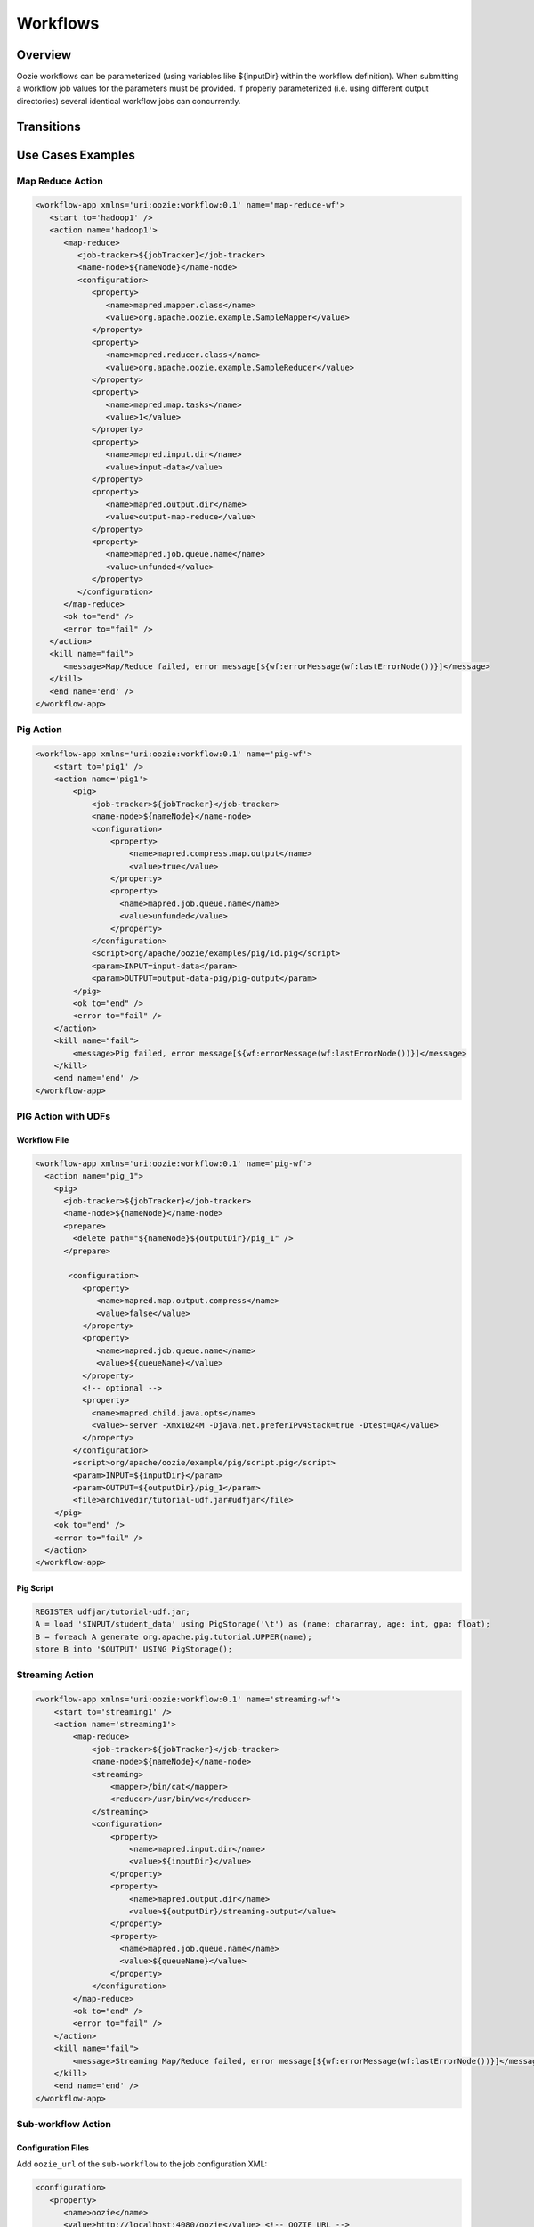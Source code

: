 Workflows
=========

Overview
--------


Oozie workflows can be parameterized (using variables like ${inputDir} within the 
workflow definition). When submitting a workflow job values for the parameters must 
be provided. If properly parameterized (i.e. using different output directories) 
several identical workflow jobs can concurrently.

Transitions
-----------

Use Cases Examples
------------------

Map Reduce Action
~~~~~~~~~~~~~~~~~

.. code-block:: xml

   <workflow-app xmlns='uri:oozie:workflow:0.1' name='map-reduce-wf'>
      <start to='hadoop1' />
      <action name='hadoop1'>
         <map-reduce>
            <job-tracker>${jobTracker}</job-tracker>
            <name-node>${nameNode}</name-node>
            <configuration>
               <property>
                  <name>mapred.mapper.class</name>
                  <value>org.apache.oozie.example.SampleMapper</value>
               </property>
               <property>
                  <name>mapred.reducer.class</name>
                  <value>org.apache.oozie.example.SampleReducer</value>
               </property>
               <property>
                  <name>mapred.map.tasks</name>
                  <value>1</value>
               </property>
               <property>
                  <name>mapred.input.dir</name>
                  <value>input-data</value>
               </property>
               <property>
                  <name>mapred.output.dir</name>
                  <value>output-map-reduce</value>
               </property>
               <property>
                  <name>mapred.job.queue.name</name>
                  <value>unfunded</value>
               </property>
            </configuration>
         </map-reduce>
         <ok to="end" />
         <error to="fail" />
      </action>
      <kill name="fail">
         <message>Map/Reduce failed, error message[${wf:errorMessage(wf:lastErrorNode())}]</message>
      </kill>
      <end name='end' />
   </workflow-app>

Pig Action
~~~~~~~~~~

.. code-block:: xml

   <workflow-app xmlns='uri:oozie:workflow:0.1' name='pig-wf'>
       <start to='pig1' />
       <action name='pig1'>
           <pig>
               <job-tracker>${jobTracker}</job-tracker>
               <name-node>${nameNode}</name-node>
               <configuration>
                   <property>
                       <name>mapred.compress.map.output</name>
                       <value>true</value>
                   </property>
                   <property>
                     <name>mapred.job.queue.name</name>
                     <value>unfunded</value>
                   </property>
               </configuration>
               <script>org/apache/oozie/examples/pig/id.pig</script>
               <param>INPUT=input-data</param>
               <param>OUTPUT=output-data-pig/pig-output</param>
           </pig>
           <ok to="end" />
           <error to="fail" />
       </action>
       <kill name="fail">
           <message>Pig failed, error message[${wf:errorMessage(wf:lastErrorNode())}]</message>
       </kill>
       <end name='end' />
   </workflow-app>

PIG Action with UDFs
~~~~~~~~~~~~~~~~~~~~

Workflow File
*************

.. code-block:: xml

   <workflow-app xmlns='uri:oozie:workflow:0.1' name='pig-wf'>
     <action name="pig_1">
       <pig>
         <job-tracker>${jobTracker}</job-tracker>
         <name-node>${nameNode}</name-node>
         <prepare>
           <delete path="${nameNode}${outputDir}/pig_1" />
         </prepare>
   
          <configuration>
             <property>
                <name>mapred.map.output.compress</name>
                <value>false</value>
             </property>
             <property>
                <name>mapred.job.queue.name</name>
                <value>${queueName}</value>
             </property>
             <!-- optional -->
             <property>
               <name>mapred.child.java.opts</name>
               <value>-server -Xmx1024M -Djava.net.preferIPv4Stack=true -Dtest=QA</value>
             </property>
           </configuration>
           <script>org/apache/oozie/example/pig/script.pig</script>
           <param>INPUT=${inputDir}</param>
           <param>OUTPUT=${outputDir}/pig_1</param>
           <file>archivedir/tutorial-udf.jar#udfjar</file>
       </pig>
       <ok to="end" />
       <error to="fail" />
     </action>
   </workflow-app>

Pig Script
**********

.. code-block:: bash

   REGISTER udfjar/tutorial-udf.jar;
   A = load '$INPUT/student_data' using PigStorage('\t') as (name: chararray, age: int, gpa: float);
   B = foreach A generate org.apache.pig.tutorial.UPPER(name);
   store B into '$OUTPUT' USING PigStorage(); 


Streaming Action
~~~~~~~~~~~~~~~~

.. code-block:: xml

   <workflow-app xmlns='uri:oozie:workflow:0.1' name='streaming-wf'>
       <start to='streaming1' />
       <action name='streaming1'>
           <map-reduce>
               <job-tracker>${jobTracker}</job-tracker>
               <name-node>${nameNode}</name-node>
               <streaming>
                   <mapper>/bin/cat</mapper>
                   <reducer>/usr/bin/wc</reducer>
               </streaming>
               <configuration>
                   <property>
                       <name>mapred.input.dir</name>
                       <value>${inputDir}</value>
                   </property>
                   <property>
                       <name>mapred.output.dir</name>
                       <value>${outputDir}/streaming-output</value>
                   </property>
                   <property>
                     <name>mapred.job.queue.name</name>
                     <value>${queueName}</value>
                   </property>
               </configuration>
           </map-reduce>
           <ok to="end" />
           <error to="fail" />
       </action>
       <kill name="fail">
           <message>Streaming Map/Reduce failed, error message[${wf:errorMessage(wf:lastErrorNode())}]</message>
       </kill>
       <end name='end' />
   </workflow-app>

Sub-workflow Action
~~~~~~~~~~~~~~~~~~

Configuration Files
*******************

Add ``oozie_url`` of the ``sub-workflow`` to the job configuration XML:

.. code-block:: xml

   <configuration>
      <property>
         <name>oozie</name>
         <value>http://localhost:4080/oozie</value> <!-- OOZIE_URL -->
      </property>
   </configuration>

You can also use a ``job.properties`` file::

    oozie=http://localhost:4080/oozie

.. note:: If the ``sub-workflow`` runs in different Oozie server, add this property to the configuration of action ``sub-workflow``
          in ``workflow.xml``.

Workflow
********


.. code-block:: xml

   <workflow-app xmlns='uri:oozie:workflow:0.1' name='subwf'>
       <start to='subwf1' />
       <action name='subwf1'>
           <sub-workflow>
               <app-path>${nameNode}/tmp/${wf:user()}/workflows/map-reduce</app-path>
               <propagate-configuration/>
               <configuration>
                   <property>
                       <name>jobTracker</name>
                       <value>${jobTracker}</value>
                   </property>
                   <property>
                       <name>nameNode</name>
                       <value>${nameNode}</value>
                   </property>
                   <property>
                       <name>mapred.mapper.class</name>
                       <value>org.apache.oozie.example.SampleMapper</value>
                   </property>
                   <property>
                       <name>mapred.reducer.class</name>
                       <value>org.apache.oozie.example.SampleReducer</value>
                   </property>
                   <property>
                       <name>mapred.map.tasks</name>
                       <value>1</value>
                   </property>
                   <property>
                       <name>mapred.input.dir</name>
                       <value>${inputDir}</value>
                   </property>
                   <property>
                       <name>mapred.output.dir</name>
                       <value>${outputDir}/mapRed</value>
                   </property>
                   <property>
                     <name>mapred.job.queue.name</name>
                     <value>${queueName}</value>
                   </property>
               </configuration>
           </sub-workflow>
           <ok to="end" />
           <error to="fail" />
       </action>
       <kill name="fail">
           <message>Sub workflow failed, error message[${wf:errorMessage(wf:lastErrorNode())}]</message>
       </kill>
       <end name='end' />
   </workflow-app>

Java-Main Action
~~~~~~~~~~~~~~~~


.. code-block:: xml

   <workflow-app xmlns='uri:oozie:workflow:0.1' name='java-main-wf'>
       <start to='java1' />
       <action name='java1'>
           <java>
               <job-tracker>${jobTracker}</job-tracker>
               <name-node>${nameNode}</name-node>
               <configuration>
                   <property>
                       <name>mapred.job.queue.name</name>
                       <value>default</value>
                   </property>
               </configuration>
               <main-class>org.apache.oozie.example.DemoJavaMain</main-class>
               <arg>argument1</arg>
               <arg>argument2</arg>
           </java>
           <ok to="end" />
           <error to="fail" />
       </action>
       <kill name="fail">
           <message>Java failed, error message[${wf:errorMessage(wf:lastErrorNode())}]</message>
       </kill>
       <end name='end' />
   </workflow-app>

Java-Main Action With Script Support
~~~~~~~~~~~~~~~~~~~~~~~~~~~~~~~~~~~~

Java-Main action could be use to runa perl or any shell script. In this example, a perl script test.pl that uses perl module DatetimeHlp.pm.

.. code-block:: xml

   <workflow-app xmlns='uri:oozie:workflow:0.1' name='java-script-wf'>
       <start to='java2' />
   
       <action name='java2'>
           <java>
               <job-tracker>${jobTracker}</job-tracker>
               <name-node>${nameNode}</name-node>
               <configuration>
                   <property>
                       <name>mapred.job.queue.name</name>
                       <value>${queueName}</value>
                   </property>
               </configuration>
               <main-class>qa.test.tests.testShell</main-class>
               <arg>./test.pl</arg>
               <arg>WORLD</arg>
               <file>/tmp/${wf:user()}/test.pl#test.pl</file>
               <file>/tmp/${wf:user()}/DatetimeHlp.pm#DatetimeHlp.pm</file>
               <capture-output/>
           </java>
           <ok to="decision1" />
           <error to="fail" />
       </action>
   
   
       <decision name="decision1">
              <switch>
              <case to="end">${(wf:actionData('java2')['key1'] == "value1") and (wf:actionData('java2')['key2'] == "value2")}</case>
              <default to="fail" />
              </switch>
       </decision>
   
       <kill name="fail">
           <message>Java failed, error message[${wf:errorMessage(wf:lastErrorNode())}]</message>
       </kill>
       <end name='end' />
   </workflow-app>

Java Program
~~~~~~~~~~~~

The corresponding java class is shown below.

.. code-block:: java

   package qa.test.tests;
   
   import qa.test.common.*;
   
   import java.io.File;
   import java.io.FileNotFoundException;
   import java.io.FileOutputStream;
   import java.io.IOException;
   import java.io.OutputStream;
   import java.util.Calendar;
   import java.util.Properties;
   import java.util.Vector;
   
   
   public class testShell {
      
      public static void main (String[] args)
      {
         String cmdfile = args[0];
         String text = args[1];
   
         try{
            String runCmd1;
            runCmd1         = cmdfile +" "+text;
                           System.out.println("Command: "+runCmd1);
            CmdRunner cr1 = new CmdRunner(runCmd1);
            Vector    v1  = cr1.run();
            String    l1  = ((String) v1.elementAt(0));
                           System.out.println("Output: "+l1);
   
               String s2 = "HELLO WORLD Time:";
               File file = new File(System.getProperty("oozie.action.output.properties"));
               Properties props = new Properties();
   
               if (l1.contains(s2)) {
                  props.setProperty("key1", "value1");
                  props.setProperty("key2", "value2");
               } else {
                  props.setProperty("key1", "novalue");
                  props.setProperty("key2", "novalue");
               }
   
               OutputStream os = new FileOutputStream(file);
               props.store(os, "");
               os.close();
               System.out.println(file.getAbsolutePath());
   
         }
   
          catch (Exception e) {
            e.printStackTrace();
         } finally {
                           System.out.println("Done.");
                   }
      }
   }


Multiple Actions
~~~~~~~~~~~~~~~~

.. code-block:: xml

   <workflow-app xmlns='uri:oozie:workflow:0.1' name='demo-wf'>
     <start to="map_reduce_1" />
     <action name="map_reduce_1">
       <map-reduce>
         <job-tracker>${jobTracker}</job-tracker>
         <name-node>${nameNode}</name-node>
         <configuration>
           <property>
             <name>mapred.mapper.class</name>
             <value>org.apache.oozie.example.DemoMapper</value>
           </property>
           <property>
               <name>mapred.mapoutput.key.class</name>
               <value>org.apache.hadoop.io.Text</value>
           </property>
           <property>
               <name>mapred.mapoutput.value.class</name>
               <value>org.apache.hadoop.io.IntWritable</value>
           </property>
           <property>
             <name>mapred.reducer.class</name>
             <value>org.apache.oozie.example.DemoReducer</value>
           </property>
           <property>
             <name>mapred.map.tasks</name>
             <value>1</value>
           </property>
           <property>
             <name>mapred.input.dir</name>
             <value>${inputDir}</value>
           </property>
           <property>
             <name>mapred.output.dir</name>
             <value>${outputDir}/mapred_1</value>
           </property>
           <property>
             <name>mapred.job.queue.name</name>
             <value>${queueName}</value>
           </property>
         </configuration>
       </map-reduce>
       <ok to="fork_1" />
       <error to="fail_1" />
     </action>
   
     <fork name='fork_1'>
           <path start='hdfs_1' />
           <path start='hadoop_streaming_1' />
     </fork>
   
   
     <action name="hdfs_1">
       <fs>
         <mkdir path="${nameNode}/tmp/${wf:user()}/hdfsdir1" />
       </fs>
       <ok to="join_1" />
       <error to="fail_1" />
     </action>
   
     <action name="hadoop_streaming_1">
     <map-reduce>
         <job-tracker>${jobTracker}</job-tracker>
         <name-node>${nameNode}</name-node>
         <prepare>
           <delete path="${nameNode}/tmp/${wf:user()}/hdfsdir1" />
         </prepare>
         <streaming>
           <mapper>/bin/cat</mapper>
           <reducer>/usr/bin/wc</reducer>
         </streaming>
         <configuration>
           <property>
             <name>mapred.input.dir</name>
             <value>${outputDir}/mapred_1</value>
           </property>
           <property>
             <name>mapred.output.dir</name>
             <value>${outputDir}/streaming</value>
           </property>
         </configuration>
       </map-reduce>
       <ok to="join_1" />
       <error to="fail_1" />
     </action>
   
     <join name='join_1' to='pig_1' />
   
      <action name="pig_1">
       <pig>
           <job-tracker>${jobTracker}</job-tracker>
           <name-node>${nameNode}</name-node>
           <configuration>
               <property>
                   <name>mapred.map.output.compress</name>
                   <value>false</value>
               </property>
               <property>
                 <name>mapred.job.queue.name</name>
                 <value>${queueName}</value>
               </property>
           </configuration>
           <script>org/apache/oozie/examples/pig/id.pig</script>
           <param>INPUT=${outputDir}/mapred_1</param>
           <param>OUTPUT=${outputDir}/pig_1</param>
       </pig>
       <ok to="end_1" />
       <error to="fail_1" />
     </action>
   
     <kill name="fail_1">
      <message>Demo workflow failed, error message[${wf:errorMessage(wf:lastErrorNode())}]</message>
    </kill>
   
    <end name="end_1" />
   </workflow-app>

Workflow Job to Create SLA events
~~~~~~~~~~~~~~~~~~~~~~~~~~~~~~~~~

A Workflow job could be configured to record the events required to evaluate SLA compliance.

Worflow
*******

.. code-block:: xml

   <workflow-app xmlns='uri:oozie:workflow:0.2'  xmlns:sla="uri:oozie:sla:0.1" name='map-reduce-wf'>
       <start to='hadoop1' />
       <action name='hadoop1'>
           <map-reduce>
               <job-tracker>${jobTracker}</job-tracker>
               <name-node>${nameNode}</name-node>
               <configuration>
                   <property>
                       <name>mapred.mapper.class</name>
                       <value>org.apache.oozie.example.SampleMapper</value>
                   </property>
                   <property>
                       <name>mapred.reducer.class</name>
                       <value>org.apache.oozie.example.SampleReducer</value>
                   </property>
                   <property>
                       <name>mapred.map.tasks</name>
                       <value>1</value>
                   </property>
                   <property>
                       <name>mapred.input.dir</name>
                       <value>${inputDir}</value>
                   </property>
                   <property>
                       <name>mapred.output.dir</name>
                       <value>${outputDir}/mapRed</value>
                   </property>
                   <property>
                     <name>mapred.job.queue.name</name>
                     <value>${queueName}</value>
                   </property>
               </configuration>
           </map-reduce>
           <ok to="end" />
           <error to="fail" />
       </action>
       <kill name="fail">
           <message>Map/Reduce failed, error message[${wf:errorMessage(wf:lastErrorNode())}]</message>
       </kill>
       <end name='end' />
       <sla:info> 
       <sla:app-name>test-app</sla:app-name> 
       <sla:nominal-time>2009-03-06T10:00Z</sla:nominal-time> 
       <sla:should-start>5</sla:should-start> 
       <sla:should-end>120</sla:should-end> 
       <sla:notification-msg>Notifying User for nominal time : 2009-03-06T10:00Z </sla:notification-msg> 
       <sla:alert-contact>abc@yahoo.com</sla:alert-contact> 
       <sla:dev-contact>abc@yahoo.com</sla:dev-contact> 
       <sla:qa-contact>abc@yahoo.com</sla:qa-contact> 
       <sla:se-contact>abc@yahoo.com</sla:se-contact>
            <sla:alert-frequency>LAST_HOUR</sla:alert-frequency>
            <sla:alert-percentage>80</sla:alert-percentage>
       </sla:info>
   </workflow-app>

Explanation of Workflow
***********************

Each workflow job will create at least three events for normal processing.
The event CREATED specifies that the Workflow job is registered for SLA tracking.
When the job starts executing, an event record of type STARTED is inserted into sla_event table..
Finally when a job finishes, event of type either SUCCEEDED/KILLED/FAILED is generated.

Workflow Action to Create SLA Events
~~~~~~~~~~~~~~~~~~~~~~~~~~~~~~~~~~~~

A workflow action could be configured to record the events required to evaluate SLA compliance.

Workflow
********


.. code-block:: xml

   <workflow-app xmlns='uri:oozie:workflow:0.2'  xmlns:sla="uri:oozie:sla:0.1" name='map-reduce-wf'>
       <start to='hadoop1' />
       <action name='hadoop1'>
           <map-reduce>
               <job-tracker>${jobTracker}</job-tracker>
               <name-node>${nameNode}</name-node>
               <configuration>
                   <property>
                       <name>mapred.mapper.class</name>
                       <value>org.apache.oozie.example.SampleMapper</value>
                   </property>
                   <property>
                       <name>mapred.reducer.class</name>
                       <value>org.apache.oozie.example.SampleReducer</value>
                   </property>
                   <property>
                       <name>mapred.map.tasks</name>
                       <value>1</value>
                   </property>
                   <property>
                       <name>mapred.input.dir</name>
                       <value>${inputDir}</value>
                   </property>
                   <property>
                       <name>mapred.output.dir</name>
                       <value>${outputDir}/mapRed</value>
                   </property>
                   <property>
                     <name>mapred.job.queue.name</name>
                     <value>${queueName}</value>
                   </property>
               </configuration>
           </map-reduce>
           <ok to="end" />
           <error to="fail" />
          <sla:info> 
            <sla:app-name>test-app</sla:app-name> 
            <sla:nominal-time>2009-03-06T10:00Z</sla:nominal-time> 
            <sla:should-start>${10 * MINUTES}</sla:should-start> 
            <sla:should-end>${2 * HOURS}</sla:should-end> 
            <sla:notification-msg>TEST ACTION : 2009-03-06T10:00Z </sla:notification-msg> 
            <sla:alert-contact>abc@yahoo.com</sla:alert-contact> 
            <sla:dev-contact>abc@yahoo.com</sla:dev-contact> 
            <sla:qa-contact>abc@yahoo.com</sla:qa-contact> 
            <sla:se-contact>abc@yahoo.com</sla:se-contact>
            <sla:alert-frequency>LAST_HOUR</sla:alert-frequency>
            <sla:alert-percentage>80</sla:alert-percentage>
           </sla:info>
       </action>
       <kill name="fail">
           <message>Map/Reduce failed, error message[${wf:errorMessage(wf:lastErrorNode())}]</message>
       </kill>
       <end name='end' />
   </workflow-app>

Explanation of Workflow
***********************

Each workflow job will create at least three events for normal processing.
The event CREATED specifies that the Workflow action is registered for SLA tracking.
When the action starts executing, an event record of type STARTED is inserted into sla_event table..
Finally when an action finishes, event of type either SUCCEEDED/KILLED/FAILED is generated.


